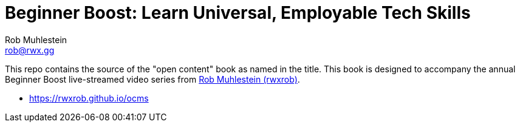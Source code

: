 = Beginner Boost: Learn Universal, Employable Tech Skills
Rob Muhlestein <rob@rwx.gg>
:something: here

This repo contains the source of the "open content" book as named in the title. This book is designed to accompany the annual Beginner Boost live-streamed video series from https://linktr.ee/rwxrob[Rob Muhlestein (rwxrob)].

* https://rwxrob.github.io/ocms
